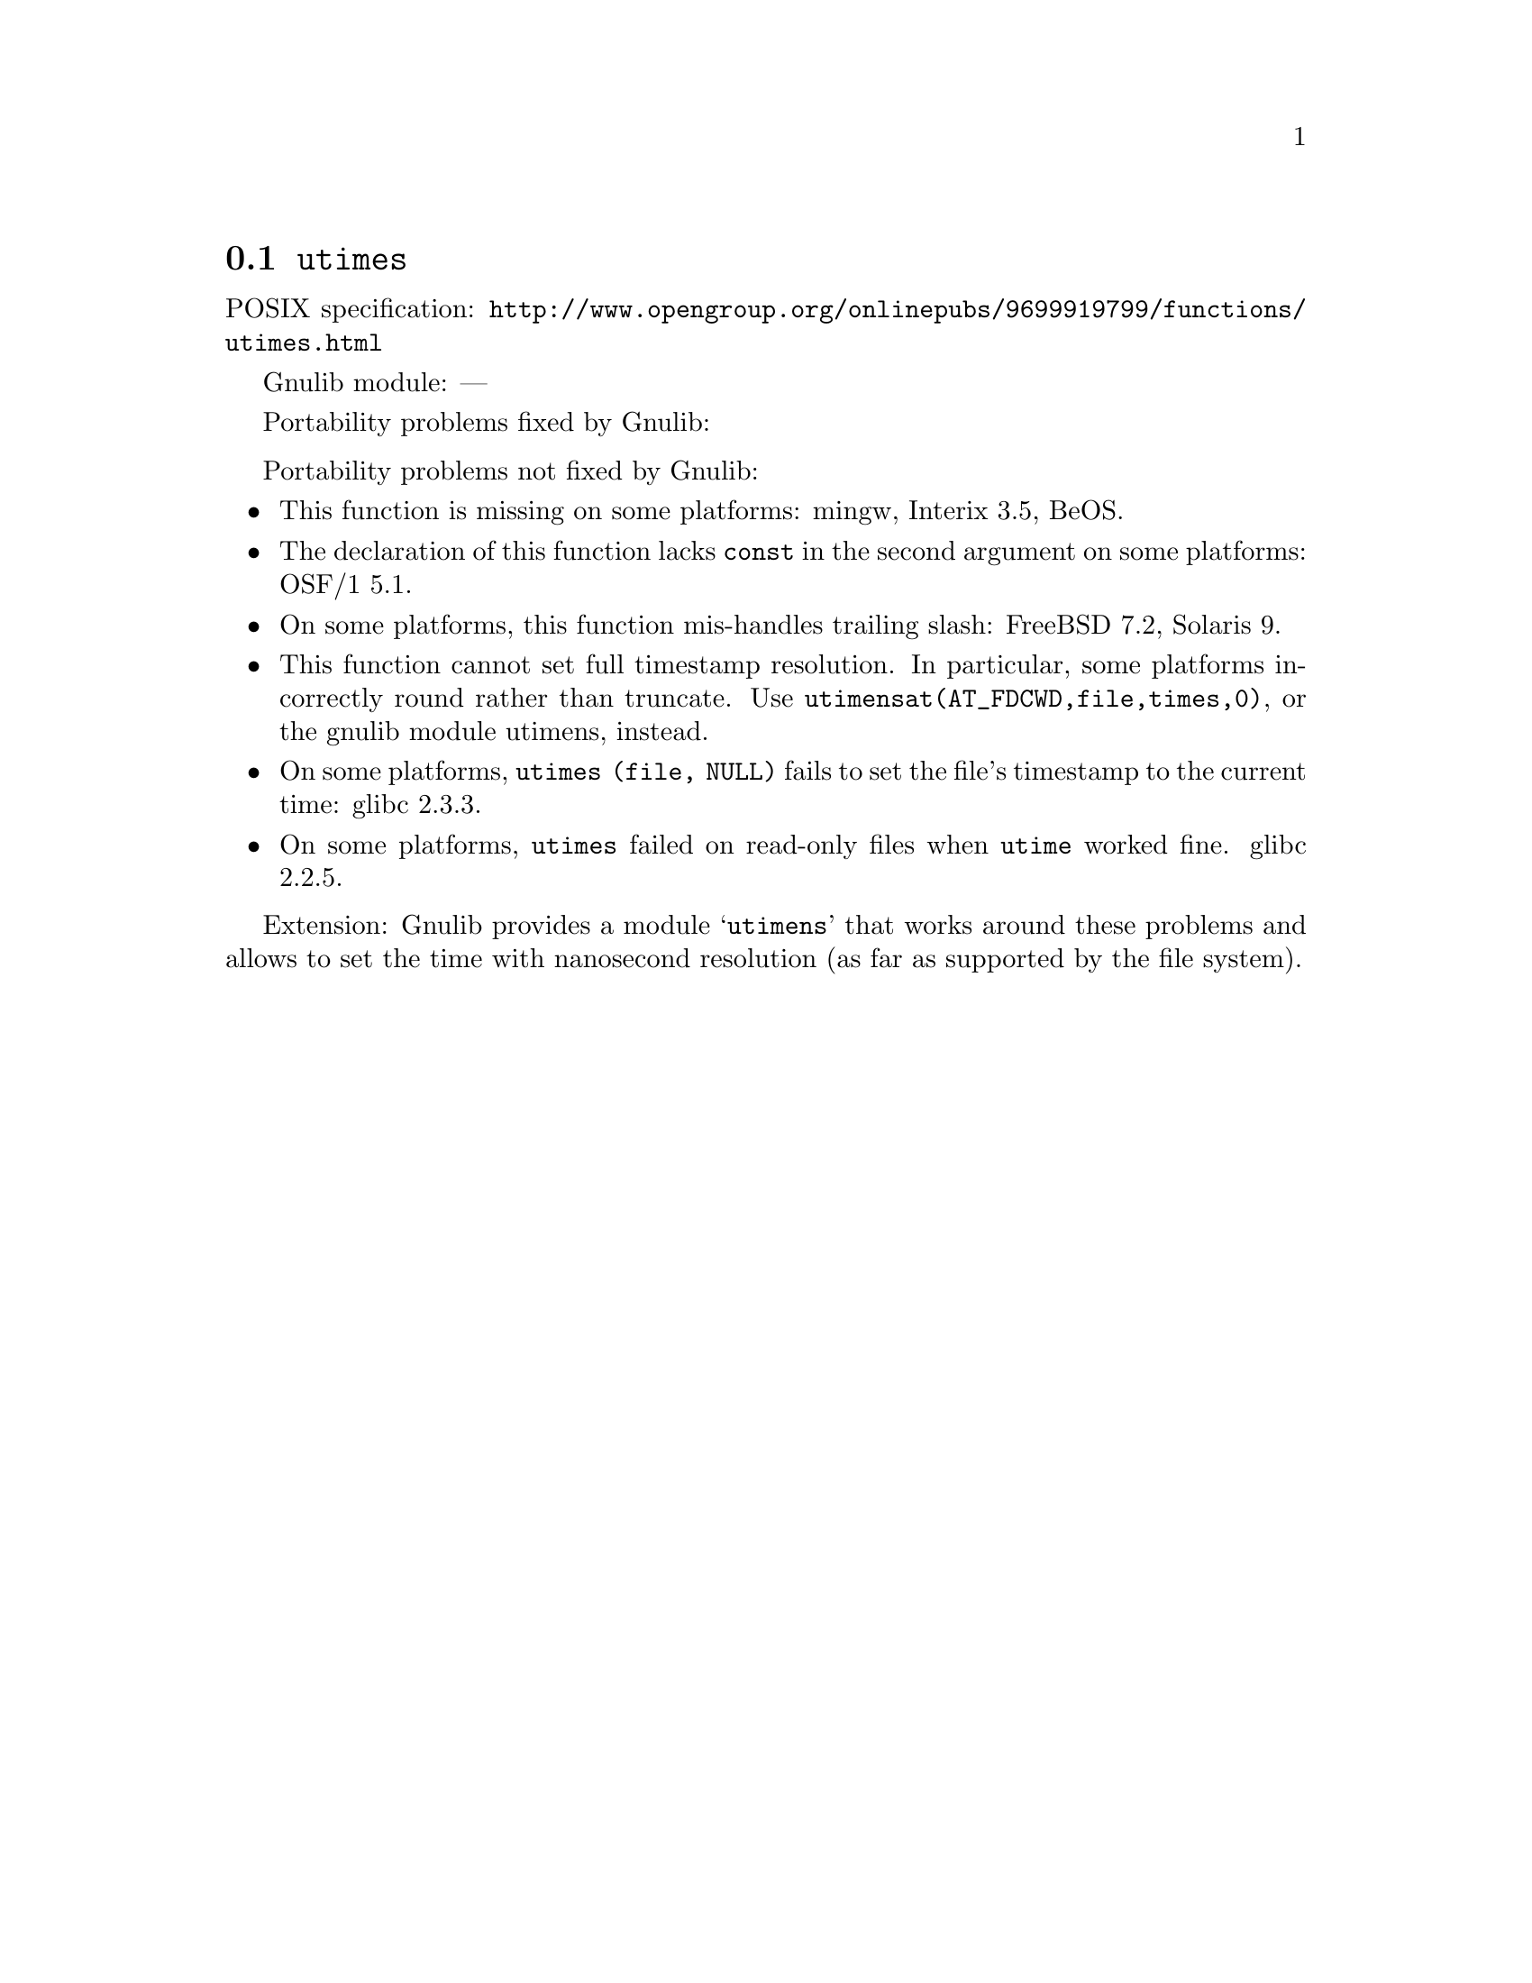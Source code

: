 @node utimes
@section @code{utimes}
@findex utimes

POSIX specification: @url{http://www.opengroup.org/onlinepubs/9699919799/functions/utimes.html}

Gnulib module: ---

Portability problems fixed by Gnulib:
@itemize
@end itemize

Portability problems not fixed by Gnulib:
@itemize
@item
This function is missing on some platforms:
mingw, Interix 3.5, BeOS.
@item
The declaration of this function lacks @code{const} in the second argument
on some platforms:
OSF/1 5.1.
@item
On some platforms, this function mis-handles trailing slash:
FreeBSD 7.2, Solaris 9.
@item
This function cannot set full timestamp resolution.  In particular,
some platforms incorrectly round rather than truncate.  Use
@code{utimensat(AT_FDCWD,file,times,0)}, or the gnulib module utimens,
instead.
@item
On some platforms, @code{utimes (file, NULL)} fails to set the
file's timestamp to the current time:
glibc 2.3.3.
@item
On some platforms, @code{utimes} failed on read-only files when
@code{utime} worked fine.
glibc 2.2.5.
@end itemize

Extension: Gnulib provides a module @samp{utimens} that works around these
problems and allows to set the time with nanosecond resolution (as far as
supported by the file system).
